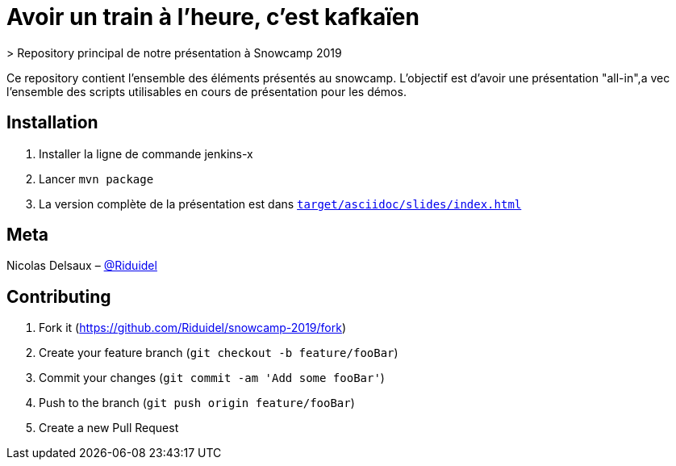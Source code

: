 # Avoir un train à l'heure, c'est kafkaïen
> Repository principal de notre présentation à Snowcamp 2019

Ce repository contient l'ensemble des éléments présentés au snowcamp. L'objectif est d'avoir une présentation "all-in",a vec l'ensemble des scripts utilisables en cours de présentation pour les démos.

## Installation

1. Installer la ligne de commande jenkins-x
2. Lancer `mvn package`
3. La version complète de la présentation est dans http://target/asciidoc/slides/index.html[`target/asciidoc/slides/index.html`]

## Meta

Nicolas Delsaux – https://twitter.com/Riduidel[@Riduidel]

## Contributing

1. Fork it (<https://github.com/Riduidel/snowcamp-2019/fork>)
2. Create your feature branch (`git checkout -b feature/fooBar`)
3. Commit your changes (`git commit -am 'Add some fooBar'`)
4. Push to the branch (`git push origin feature/fooBar`)
5. Create a new Pull Request
